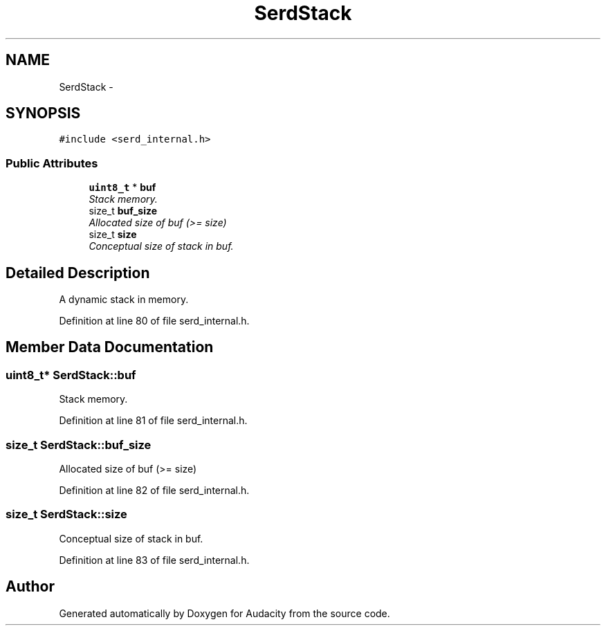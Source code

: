 .TH "SerdStack" 3 "Thu Apr 28 2016" "Audacity" \" -*- nroff -*-
.ad l
.nh
.SH NAME
SerdStack \- 
.SH SYNOPSIS
.br
.PP
.PP
\fC#include <serd_internal\&.h>\fP
.SS "Public Attributes"

.in +1c
.ti -1c
.RI "\fBuint8_t\fP * \fBbuf\fP"
.br
.RI "\fIStack memory\&. \fP"
.ti -1c
.RI "size_t \fBbuf_size\fP"
.br
.RI "\fIAllocated size of buf (>= size) \fP"
.ti -1c
.RI "size_t \fBsize\fP"
.br
.RI "\fIConceptual size of stack in buf\&. \fP"
.in -1c
.SH "Detailed Description"
.PP 
A dynamic stack in memory\&. 
.PP
Definition at line 80 of file serd_internal\&.h\&.
.SH "Member Data Documentation"
.PP 
.SS "\fBuint8_t\fP* SerdStack::buf"

.PP
Stack memory\&. 
.PP
Definition at line 81 of file serd_internal\&.h\&.
.SS "size_t SerdStack::buf_size"

.PP
Allocated size of buf (>= size) 
.PP
Definition at line 82 of file serd_internal\&.h\&.
.SS "size_t SerdStack::size"

.PP
Conceptual size of stack in buf\&. 
.PP
Definition at line 83 of file serd_internal\&.h\&.

.SH "Author"
.PP 
Generated automatically by Doxygen for Audacity from the source code\&.
